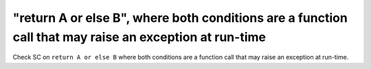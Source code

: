 "return A or else B", where both conditions are a function call that may raise an exception at run-time
==============================================================================

Check SC on ``return A or else B`` where both conditions are a function call that
may raise an exception at run-time.
